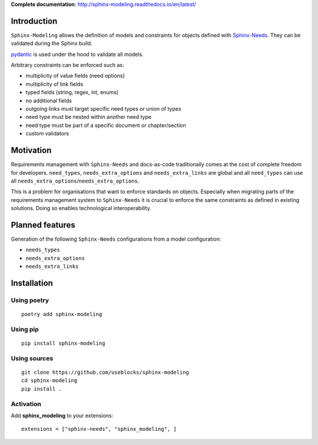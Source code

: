 **Complete documentation**: http://sphinx-modeling.readthedocs.io/en/latest/

Introduction
============

``Sphinx-Modeling`` allows the definition of models and constraints for objects defined with
`Sphinx-Needs <https://github.com/useblocks/sphinx-needs>`_. They can be validated during the Sphinx build.

`pydantic <https://github.com/pydantic/pydantic>`_ is used under the hood to validate all models.

Arbitrary constraints can be enforced such as:

- multiplicity of value fields (need options)
- multiplicity of link fields
- typed fields (string, regex, int, enums)
- no additional fields
- outgoing links must target specific need types or union of types
- need type must be nested within another need type
- need type must be part of a specific document or chapter/section
- custom validators

Motivation
==========

Requirements management with ``Sphinx-Needs`` and docs-as-code traditionally comes at the cost of complete freedom for developers. ``need_types``, ``needs_extra_options`` and ``needs_extra_links`` are global and all ``need_types`` can
use all ``needs_extra_options``/``needs_extra_options``.

This is a problem for organisations that want to enforce standards on objects.
Especially when migrating parts of the requirements management system to ``Sphinx-Needs`` it is crucial to enforce the same
constraints as defined in existing solutions. Doing so enables technological interoperability.

Planned features
================

Generation of the following ``Sphinx-Needs`` configurations from a model configuration:

- ``needs_types``
- ``needs_extra_options``
- ``needs_extra_links``

Installation
============

Using poetry
------------
::

    poetry add sphinx-modeling


Using pip
---------
::

    pip install sphinx-modeling

Using sources
-------------
::

    git clone https://github.com/useblocks/sphinx-modeling
    cd sphinx-modeling
    pip install .

Activation
----------

Add **sphinx_modeling** to your extensions::

    extensions = ["sphinx-needs", "sphinx_modeling", ]

